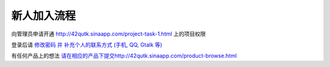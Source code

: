 新人加入流程 
=====================

向管理员申请开通 `http://42qutk.sinaapp.com/project-task-1.html <http://42qutk.sinaapp.com/project-task-1.html>`_ 上的项目权限

登录后请 `修改密码 并 补充个人的联系方式 (手机, QQ, Gtalk 等) <http://42qutk.sinaapp.com/my-editprofile.html>`_

有任何产品上的想法 `<请在相应的产品下提交 http://42qutk.sinaapp.com/product-browse.html>`_





